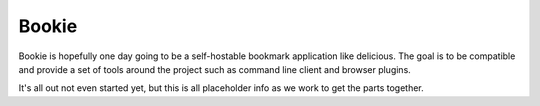 Bookie
========

Bookie is hopefully one day going to be a self-hostable bookmark application
like delicious. The goal is to be compatible and provide a set of tools around
the project such as command line client and browser plugins.

It's all out not even started yet, but this is all placeholder info as we work
to get the parts together.


